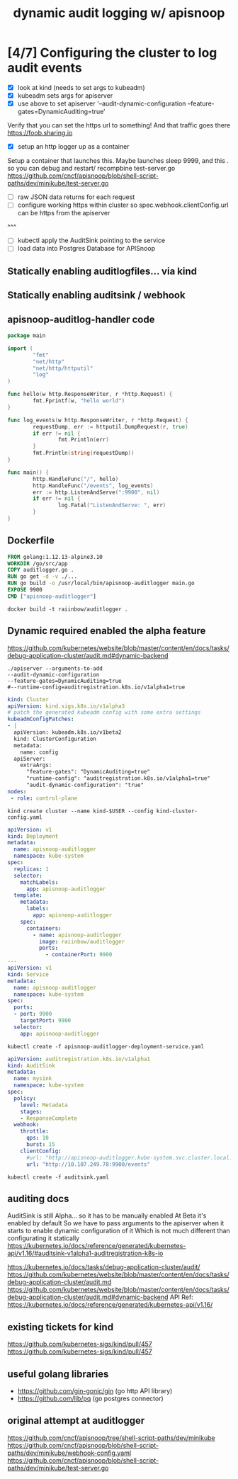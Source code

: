#+TITLE: dynamic audit logging w/ apisnoop

* [4/7] Configuring the cluster to log audit events
- [X] look at kind (needs to set args to kubeadm)
- [X] kubeadm sets args for apiserver
- [X] use above to set apiserver '--audit-dynamic-configuration --feature-gates=DynamicAuditing=true'
Verify that you can set the https url to something!
And that traffic goes there
https://foob.sharing.io
- [X] setup an http logger up as a container 
Setup a container that launches this.
Maybe launches sleep 9999, and this . so you can debug and restart/ recompbine test-server.go
https://github.com/cncf/apisnoop/blob/shell-script-paths/dev/minikube/test-server.go
- [ ] raw JSON data returns for each request
- [ ] configure working https within cluster so spec.webhook.clientConfig.url can be https from the apiserver
^^^
- [ ] kubectl apply the AuditSink pointing to the service
- [ ] load data into Postgres Database for APISnoop

** Statically enabling auditlogfiles... via kind
** Statically enabling auditsink / webhook

** apisnoop-auditlog-handler code
#+NAME: auditlogger bot
#+begin_src go :tangle auditlogger.go
package main

import (
        "fmt"
        "net/http"
        "net/http/httputil"
        "log"
)

func hello(w http.ResponseWriter, r *http.Request) {
        fmt.Fprintf(w, "hello world")
}

func log_events(w http.ResponseWriter, r *http.Request) {
        requestDump, err := httputil.DumpRequest(r, true)
        if err != nil {
                fmt.Println(err)
        }
        fmt.Println(string(requestDump))
}

func main() {
        http.HandleFunc("/", hello)
        http.HandleFunc("/events", log_events)
        err := http.ListenAndServe(":9900", nil)
        if err != nil {
                log.Fatal("ListenAndServe: ", err)
        }
}
#+end_src

** Dockerfile
#+NAME: dockerfile for auditlogger bot
#+begin_src dockerfile :tangle Dockerfile
FROM golang:1.12.13-alpine3.10
WORKDIR /go/src/app
COPY auditlogger.go .
RUN go get -d -v ./...
RUN go build -o /usr/local/bin/apisnoop-auditlogger main.go
EXPOSE 9900
CMD ["apisnoop-auditlogger"]
#+end_src

#+NAME: build auditlog bot container image
#+begin_src 
docker build -t raiinbow/auditlogger .
#+end_src

** Dynamic required enabled the alpha feature

https://github.com/kubernetes/website/blob/master/content/en/docs/tasks/debug-application-cluster/audit.md#dynamic-backend
  #+begin_src shell
    ./apiserver --arguments-to-add
    --audit-dynamic-configuration
    --feature-gates=DynamicAuditing=true
    #--runtime-config=auditregistration.k8s.io/v1alpha1=true
  #+end_src

  #+NAME: kind kubeadm DynamicAuditing configuration
  #+begin_src yaml :tangle kind-cluster-config.yaml
kind: Cluster
apiVersion: kind.sigs.k8s.io/v1alpha3
# patch the generated kubeadm config with some extra settings
kubeadmConfigPatches:
- |
  apiVersion: kubeadm.k8s.io/v1beta2
  kind: ClusterConfiguration
  metadata:
    name: config
  apiServer:
    extraArgs:
      "feature-gates": "DynamicAuditing=true"
      "runtime-config": "auditregistration.k8s.io/v1alpha1=true"
      "audit-dynamic-configuration": "true"
nodes:
 - role: control-plane
  #+end_src

#+NAME: Bring up a kind cluster
#+begin_src 
kind create cluster --name kind-$USER --config kind-cluster-config.yaml
#+end_src

  #+NAME: auditlog handler container
  #+begin_src yaml :tangle apisnoop-auditlogger-deployment-service.yaml
    apiVersion: v1
    kind: Deployment
    metadata:
      name: apisnoop-auditlogger
      namespace: kube-system
    spec:
      replicas: 1
      selector:
        matchLabels:
          app: apisnoop-auditlogger
      template:
        metadata:
          labels:
            app: apisnoop-auditlogger
        spec:
          containers:
            - name: apisnoop-auditlogger
              image: raiinbow/auditlogger
              ports:
                - containerPort: 9900
    ---
    apiVersion: v1
    kind: Service
    metadata:
      name: apisnoop-auditlogger
      namespace: kube-system
    spec:
      ports:
      - port: 9900
        targetPort: 9900
      selector:
        app: apisnoop-auditlogger
  #+end_src

  #+NAME: create container deployment
  #+begin_src
  kubectl create -f apisnoop-auditlogger-deployment-service.yaml 
  #+end_src

  #+NAME: dynamic audit webhook configuration
  #+begin_src yaml :tangle auditsink.yaml
    apiVersion: auditregistration.k8s.io/v1alpha1
    kind: AuditSink
    metadata:
      name: mysink
      namespace: kube-system
    spec:
      policy:
        level: Metadata
        stages:
        - ResponseComplete
      webhook:
        throttle:
          qps: 10
          burst: 15
        clientConfig:
          #url: "http://apisnoop-auditlogger.kube-system.svc.cluster.local:9900"
          url: "http://10.107.249.78:9900/events"
  #+end_src

  #+NAME: create auditsink                                                                                        
  #+begin_src                                                                                                                             
  kubectl create -f auditsink.yaml                                                                 
  #+end_src    

** auditing docs

   AuditSink is still Alpha... so it has to be manually enabled
   At Beta it's enabled by default
   So we have to pass arguments to the apiserver when it starts to enable dynamic configuration of it
   Which is not much different than configurating it statically
   https://kubernetes.io/docs/reference/generated/kubernetes-api/v1.16/#auditsink-v1alpha1-auditregistration-k8s-io

   https://kubernetes.io/docs/tasks/debug-application-cluster/audit/
   https://github.com/kubernetes/website/blob/master/content/en/docs/tasks/debug-application-cluster/audit.md
   https://github.com/kubernetes/website/blob/master/content/en/docs/tasks/debug-application-cluster/audit.md#dynamic-backend
   API Ref: https://kubernetes.io/docs/reference/generated/kubernetes-api/v1.16/
** existing tickets for kind

https://github.com/kubernetes-sigs/kind/pull/457
https://github.com/kubernetes-sigs/kind/pull/457

** useful golang libraries
- https://github.com/gin-gonic/gin (go http API library)
- https://github.com/lib/pq (go postgres connector)
** original attempt at auditlogger
https://github.com/cncf/apisnoop/tree/shell-script-paths/dev/minikube
https://github.com/cncf/apisnoop/blob/shell-script-paths/dev/minikube/webhook-config.yaml
https://github.com/cncf/apisnoop/blob/shell-script-paths/dev/minikube/test-server.go


